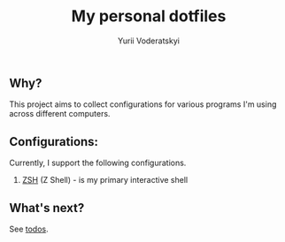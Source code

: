 #+TITLE: My personal dotfiles
#+AUTHOR: Yurii Voderatskyi
#+KEYWORDS: personal dotfiles config

** Why?
   This project aims to collect configurations for various programs I'm using across different computers.

** Configurations:
   Currently, I support the following configurations.
   
   1. [[file:zsh.org][ZSH]] (Z Shell) - is my primary interactive shell
   
** What's next?
   See [[file:todo.org][todos]].
